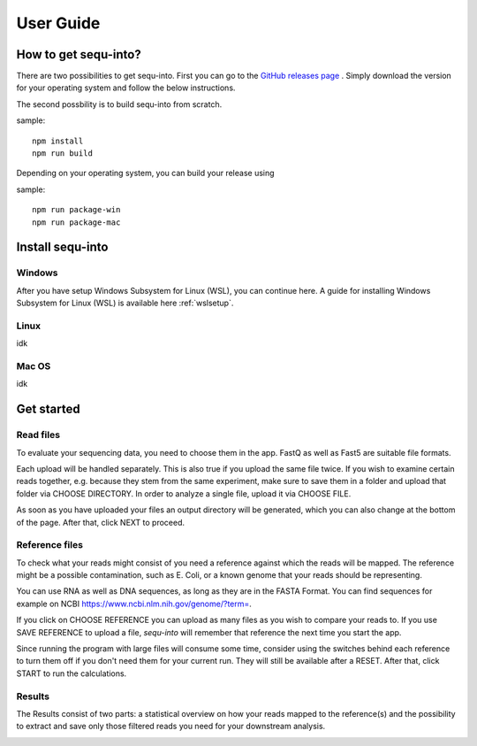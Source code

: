 .. _userguide:

********************
User Guide
********************

How to get sequ-into?
====

There are two possibilities to get sequ-into.
First you can go to the `GitHub releases page <https://github.com/mjoppich/igem_munich_2018/releases/>`_ .
Simply download the version for your operating system and follow the below instructions.

The second possbility is to build sequ-into from scratch.

sample::

   npm install
   npm run build

Depending on your operating system, you can build your release using

sample::

   npm run package-win
   npm run package-mac


Install sequ-into
====
Windows
-------

After you have setup Windows Subsystem for Linux (WSL), you can continue here.
A guide for installing Windows Subsystem for Linux (WSL) is available here :ref:`wslsetup`.

Linux
-------
idk

Mac OS
-------
idk



Get started
====
Read files
-------
To evaluate your sequencing data, you need to choose them in the app. FastQ as
well as Fast5 are suitable file formats.

Each upload will be handled separately. This is also true if you upload the same
file twice. If you wish to examine certain reads together, e.g. because they stem
from the same experiment, make sure to save them in a folder and upload that folder
via CHOOSE DIRECTORY. In order to analyze a single file, upload it via CHOOSE FILE.

As soon as you have uploaded your files an output directory will be generated,
which you can also change at the bottom of the page. After that, click NEXT to proceed.

.. image:: ./images/1.png
   :scale: 20



Reference files
-------
To check what your reads might consist of you need a reference against which
the reads will be mapped. The reference might be a possible contamination,
such as E. Coli, or a known genome that your reads should be representing.

You can use RNA as well as DNA sequences, as long as they are in the FASTA Format.
You can find sequences for example on NCBI https://www.ncbi.nlm.nih.gov/genome/?term=.

If you click on CHOOSE REFERENCE you can upload as many files as you wish to
compare your reads to. If you use SAVE REFERENCE to upload a file,
*sequ-into* will remember that reference the next time you start the app.

Since running the program with large files will consume some time,
consider using the switches behind each reference to turn them off if you don't
need them for your current run. They will still be available after a RESET.
After that, click START to run the calculations.


.. image:: ./images/2.png
   :scale: 20


Results
-------
The Results consist of two parts:
a statistical overview on how your reads mapped to the reference(s) and the
possibility to extract and save only those filtered reads you need for your downstream analysis.




.. image:: ./images/3.png
   :scale: 20


.. image:: ./images/4.png
    :scale: 20
